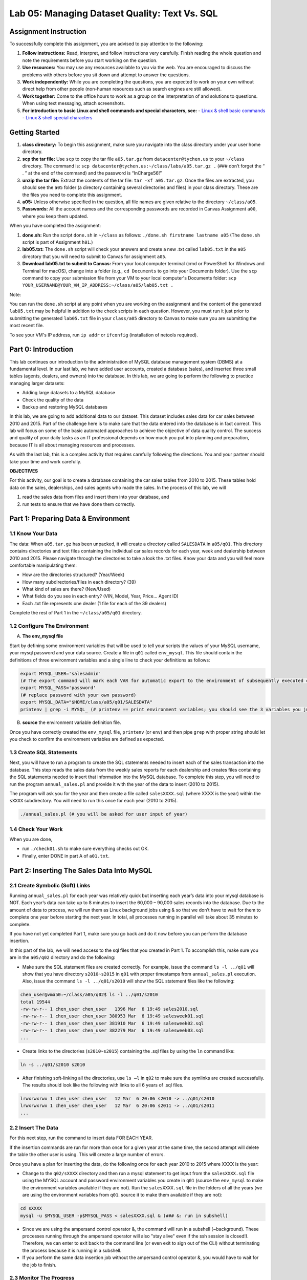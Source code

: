 Lab 05: Managing Dataset Quality: Text Vs. SQL
=============================================

Assignment Instruction
----------------------

To successfully complete this assignment, you are advised to pay attention to the following:

1. **Follow instructions:** Read, interpret, and follow instructions very carefully. Finish reading the whole question and note the requirements before you start working on the question.
2. **Use resources:** You may use any resources available to you via the web. You are encouraged to discuss the problems with others before you sit down and attempt to answer the questions.
3. **Work independently:** While you are completing the questions, you are expected to work on your own without direct help from other people (non-human resources such as search engines are still allowed).
4. **Work together:** Come to the office hours to work as a group on the interpretation of and solutions to questions. When using text messaging, attach screenshots.
5. **For introduction to basic Linux and shell commands and special characters, see:**
   - `Linux & shell basic commands <https://bashnet.org/docs/linux_shell_commands.php>`_
   - `Linux & shell special characters <https://bashnet.org/docs/linux_special_characters.php>`_

Getting Started
---------------

1. **class directory:** To begin this assignment, make sure you navigate into the class directory under your user home directory.
2. **scp the tar file:** Use ``scp`` to copy the tar file ``a05.tar.gz`` from ``datacenter@tychen.us`` to your ``~/class`` directory. The command is: ``scp datacenter@tychen.us:~/class/labs/a05.tar.gz .`` (### don’t forget the “ . ” at the end of the command) and the password is “InCharge56!”
3. **unzip the tar file:** Extract the contents of the tar file: ``tar -xf a05.tar.gz``. Once the files are extracted, you should see the ``a05`` folder (a directory containing several directories and files) in your class directory. These are the files you need to complete this assignment.
4. **a05:** Unless otherwise specified in the question, all file names are given relative to the directory ``~/class/a05``.
5. **Passwords:** All the account names and the corresponding passwords are recorded in Canvas Assignment ``a00``, where you keep them updated.

When you have completed the assignment:

1. **done.sh:** Run the script ``done.sh`` in ``~/class`` as follows:
   ``./done.sh firstname lastname a05`` (The ``done.sh`` script is part of Assignment ``h01``.)
2. **lab05.txt:** The ``done.sh`` script will check your answers and create a new .txt called ``lab05.txt`` in the ``a05`` directory that you will need to submit to Canvas for assignment ``a05``.
3. **Download lab05.txt to submit to Canvas:** From your local computer terminal (cmd or PowerShell for Windows and Terminal for macOS), change into a folder (e.g., ``cd Documents`` to go into your Documents folder). Use the ``scp`` command to copy your submission file from your VM to your local computer's Documents folder:
   ``scp YOUR_USERNAME@YOUR_VM_IP_ADDRESS:~/class/a05/lab05.txt .``

Note:

You can run the ``done.sh`` script at any point when you are working on the assignment and the content of the generated ``lab05.txt`` may be helpful in addition to the check scripts in each question. However, you must run it just prior to submitting the generated ``lab05.txt`` file in your ``class/a05`` directory to Canvas to make sure you are submitting the most recent file.

To see your VM's IP address, run ``ip addr`` or ``ifconfig`` (installation of netools required).

Part 0: Introduction
--------------------

This lab continues our introduction to the administration of MySQL database management system (DBMS) at a fundamental level. In our last lab, we have added user accounts, created a database (sales), and inserted three small tables (agents, dealers, and owners) into the database. In this lab, we are going to perform the following to practice managing larger datasets:

- Adding large datasets to a MySQL database
- Check the quality of the data
- Backup and restoring MySQL databases

In this lab, we are going to add additional data to our dataset. This dataset includes sales data for car sales between 2010 and 2015. Part of the challenge here is to make sure that the data entered into the database is in fact correct. This lab will focus on some of the basic automated approaches to achieve the objective of data quality control. The success and quality of your daily tasks as an IT professional depends on how much you put into planning and preparation, because IT is all about managing resources and processes.

As with the last lab, this is a complex activity that requires carefully following the directions. You and your partner should take your time and work carefully.

**OBJECTIVES**

For this activity, our goal is to create a database containing the car sales tables from 2010 to 2015. These tables hold data on the sales, dealerships, and sales agents who made the sales. In the process of this lab, we will

1. read the sales data from files and insert them into your database, and
2. run tests to ensure that we have done them correctly.

Part 1: Preparing Data & Environment
------------------------------------

1.1 Know Your Data
~~~~~~~~~~~~~~~~~~

The data: When ``a05.tar.gz`` has been unpacked, it will create a directory called ``SALESDATA`` in ``a05/q01``. This directory contains directories and text files containing the individual car sales records for each year, week and dealership between 2010 and 2015. Please navigate through the directories to take a look the .txt files. Know your data and you will feel more comfortable manipulating them:

- How are the directories structured? (Year/Week)
- How many subdirectories/files in each directory? (39)
- What kind of sales are there? (New/Used)
- What fields do you see in each entry? (VIN, Model, Year, Price… Agent ID)
- Each .txt file represents one dealer (1 file for each of the 39 dealers)

Complete the rest of Part 1 in the ``~/class/a05/q01`` directory.

1.2 Configure The Environment
~~~~~~~~~~~~~~~~~~~~~~~~~~~~~

A. **The env_mysql file**

Start by defining some environment variables that will be used to tell your scripts the values of your MySQL username, your mysql password and your data source. Create a file in ``q01`` called ``env_mysql``. This file should contain the definitions of three environment variables and a single line to check your definitions as follows:

.. code-block:: bash

   export MYSQL_USER='salesadmin' 
   (# The export command will mark each VAR for automatic export to the environment of subsequently executed commands; i.e., make the local shell variable VAR global.)
   export MYSQL_PASS='password' 
   (# replace password with your own password)
   export MYSQL_DATA="$HOME/class/a05/q01/SALESDATA"
   printenv | grep -i MYSQL_ (# printenv == print environment variables; you should see the 3 variables you just exported.) 

B. **source** the environment variable definition file.

Once you have correctly created the ``env_mysql`` file, ``printenv`` (or ``env``) and then pipe ``grep`` with proper string should let you check to confirm the environment variables are defined as expected.

1.3 Create SQL Statements
~~~~~~~~~~~~~~~~~~~~~~~~~

Next, you will have to run a program to create the SQL statements needed to insert each of the sales transaction into the database. This step reads the sales data from the weekly sales reports for each dealership and creates files containing the SQL statements needed to insert that information into the MySQL database. To complete this step, you will need to run the program ``annual_sales.pl`` and provide it with the year of the data to insert (2010 to 2015).

The program will ask you for the year and then create a file called ``salesXXXX.sql`` (where XXXX is the year) within the ``sXXXX`` subdirectory. You will need to run this once for each year (2010 to 2015).

.. code-block:: bash

   ./annual_sales.pl (# you will be asked for user input of year) 

1.4 Check Your Work
~~~~~~~~~~~~~~~~~~~

When you are done,

- run ``./check01.sh`` to make sure everything checks out OK.
- Finally, enter DONE in part A of ``a01.txt``.

Part 2: Inserting The Sales Data Into MySQL
-------------------------------------------

2.1 Create Symbolic (Soft) Links
~~~~~~~~~~~~~~~~~~~~~~~~~~~~~~~

Running ``annual_sales.pl`` for each year was relatively quick but inserting each year’s data into your mysql database is NOT. Each year’s data can take up to 8 minutes to insert the 60,000 – 90,000 sales records into the database. Due to the amount of data to process, we will run them as Linux background jobs using & so that we don’t have to wait for them to complete one year before starting the next year. In total, all processes running in parallel will take about 35 minutes to complete.

If you have not yet completed Part 1, make sure you go back and do it now before you can perform the database insertion.

In this part of the lab, we will need access to the sql files that you created in Part 1. To accomplish this, make sure you are in the ``a05/q02`` directory and do the following:

- Make sure the SQL statement files are created correctly. For example, issue the command ``ls -l ../q01`` will show that you have directory ``s2010~s2015`` in ``q01`` with proper timestamps from ``annual_sales.pl`` execution. Also, issue the command ``ls -l ../q01/s2010`` will show the SQL statement files like the following:

.. code-block:: bash

   chen_user@vma50:~/class/a05/q02$ ls -l ../q01/s2010
   total 19544
   -rw-rw-r-- 1 chen_user chen_user   1396 Mar  6 19:49 sales2010.sql
   -rw-rw-r-- 1 chen_user chen_user 380953 Mar  6 19:49 salesweek01.sql
   -rw-rw-r-- 1 chen_user chen_user 381910 Mar  6 19:49 salesweek02.sql
   -rw-rw-r-- 1 chen_user chen_user 382279 Mar  6 19:49 salesweek03.sql
   ...

- Create links to the directories (``s2010~s2015``) containing the .sql files by using the ``ln`` command like:

.. code-block:: bash

   ln -s ../q01/s2010 s2010

- After finishing soft-linking all the directories, use ``ls –l`` in ``q02`` to make sure the symlinks are created successfully. The results should look like the following with links to all 6 years of .sql files.

.. code-block:: bash

   lrwxrwxrwx 1 chen_user chen_user   12 Mar  6 20:06 s2010 -> ../q01/s2010
   lrwxrwxrwx 1 chen_user chen_user   12 Mar  6 20:06 s2011 -> ../q01/s2011
   ...

2.2 Insert The Data
~~~~~~~~~~~~~~~~~~~

For this next step, run the command to insert data FOR EACH YEAR.

If the insertion commands are run for more than once for a given year at the same time, the second attempt will delete the table the other user is using. This will create a large number of errors.

Once you have a plan for inserting the data, do the following once for each year 2010 to 2015 where XXXX is the year:

- Change to the ``q02/sXXXX`` directory and then run a mysql statement to get input from the ``salesXXXX.sql`` file using the MYSQL account and password environment variables you create in ``q01`` (source the ``env_mysql`` to make the environment variables available if they are not). Run the ``salesXXXX.sql`` file in the folders of all the years (we are using the environment variables from ``q01``. source it to make them available if they are not):

.. code-block:: bash

   cd sXXXX
   mysql -u $MYSQL_USER -p$MYSQL_PASS < salesXXXX.sql & (### &: run in subshell) 

- Since we are using the ampersand control operator &, the command will run in a subshell (~background). These processes running through the ampersand operator will also "stay alive" even if the ssh session is closed!). Therefore, we can enter to exit back to the command line (or even exit to sign out of the CLI) without terminating the process because it is running in a subshell.
- If you perform the same data insertion job without the ampersand control operator &, you would have to wait for the job to finish.

2.3 Monitor The Progress
~~~~~~~~~~~~~~~~~~~~~~~~

You can use the following SQL command to monitor the progress of the data insertion (*.sql execution). Log into MySQL shell, run it on the same year for several times to see the number of records increasing. (Don't forget to USE database first.)

.. code-block:: sql

   SELECT COUNT(*) FROM sales_20XX 
   (# no space after COUNT)
   (# unlike SELECT *, SELECT COUNT(*) does not have resource issue) 

If everything went as planned, you and your lab partners would have inserted about 450,000 car sales records into the sales database. In the next few parts of the problem, we will check these results in detail. For now, we will just do a quick check of the total number of cars sold in each year.

2.4 Check Your Work
~~~~~~~~~~~~~~~~~~~

In order for the check to proceed, your MYSQL_USER and MYSQL_PASS environment variables must be set and active as described in Part 1. (# meaning: source it!)

- Use the script ``check02.sh`` to verify that your group has created the necessary tables and inserted data into the database. Note that the data insertion will take several minutes. Before it is finished, running the check script will give you a NOT OK error like:

.. code-block:: text

   Not OK - yearly sales count values  ( 7230682305 )                  chxq02-D0

- You will see 4 OK's like the following when the processes are completed successfully:

.. code-block:: bash

   chen_user@vma50:~/class/a05/q02$ ./check02.sh
   Checking your MYSQL_USER, MYSQL_PASS and MYSQL_DATA environment variables
              OK - q01/env_mysql check                                 chxq02-A1
   MYSQL_USER=salesadmin
   MYSQL_DATA=/home/chen_user/class/a05/q01/SALESDATA
   MYSQL_PASS=pass2020
              OK - sales database                                      chxq02-B1
              OK - yearly sales tables                                 chxq02-C1
              OK - yearly sales count values                           chxq02-D1

When you are done, enter DONE into part A of ``a02.txt``.

Part 3: Check Sales Data In MySQL
---------------------------------

3.1 Create .Sql File
~~~~~~~~~~~~~~~~~~~~

Create a MySQL input script (call it ``q03.sql``) to verify that the information in the database is correct by creating a series of MySQL statements to answer the following questions from A to E. It is recommended that you:

- Tile two SSH terminals for a task like this: One for coding, the other testing.
- Comment and design your code blocks, then write the query.
- Test the query in another terminal in mysql shell. When you satisfied with the result, copy-n-paste it over to ``q03.sql``.
- In nano, use Ctl-O to save but not exit the nano editing mode.
- use DESCRIBE table_name to observe the fields: Primary key, auto_increment
- use SELECT * FROM sales_20xx LIMIT 10 to observe records
- note that in a .sql file, we start with USE db_name;

Questions
~~~~~~~~~

A. How many cars were sold in 2010?
B. How many cars were sold in July in 2013?
C. How many Honda Odyssey’s were sold in 2015?
D. How many cars did Linda Carr sell in 2014?
E. What was the profit on the sale of the vehicle with VIN: JE142FU154525XBX8?

3.2 Run The .Sql File
~~~~~~~~~~~~~~~~~~~~~

While you are working on the .sql file, you can run it in the mysql shell using the following command to see the results as you incrementally write the SQL statements:

.. code-block:: bash

   source q03.sql  

After you have completed the .sql file, run it in the Linux command line shell to see the results:

.. code-block:: bash

   mysql -u $MYSQL_USER -p$MYSQL_PASS < q03.sql 

Finally, redirect the results to a file (``q03.txt``) when you run the .sql file in Linux command line as follows:

.. code-block:: bash

   mysql -u $MYSQL_USER -p$MYSQL_PASS < q03.sql > q03.txt 

If you encounter error messages regarding the two USER and PASS environment variables, it is possible that you have work in a different shell context now. Just run the ``env_mysql`` file again: ``source ../q01/env_mysql`` in this current shell to continue.

3.3 Check Your Work
~~~~~~~~~~~~~~~~~~~

Run mysql as described above to create the file ``q03.txt`` with the results of your sql statements. Enter the answers to A-E into ``a03.txt`` and use the script ``check03.sh`` to verify that you created the correct files.

Note:

1. The syntax of INNER JOIN is:

.. code-block:: sql

   SELECT column_name(s)
   FROM table1
   INNER JOIN table2
   ON table1.column_name = table2.column_name;

2. Calculating profit: A good way to get profit using SQL query in this context is:

.. code-block:: sql

   SELECT ( price_sold - dealer_cost ) 

   since sold price minus cost equals profit.

3. UNION ALL: Since one car may be sold for multiple times over the years, it is a good strategy to use UNION ALL to make sure we cover all the years when necessary.

Part 4: Checking The Sales Data In The SALESDATA Files
------------------------------------------------------

Purpose
~~~~~~~

Quality Control

In this part of the lab, we want to create a bash script called ``q04.sh`` to examine the data in the text files so we can compare the information in our original data text files with the data in the SQL files we generated in Part 1 and with the data that ended up in our database in Part 2. Specifically, we are checking the accuracy of data by comparing the results from grepping the files in SALESDATA and the database query results from Part 3.

To search over the files for the records we want, we need to carefully observe the dataset. The more we know the data, the better accuracy we can have when searching through the dataset.

4.1 Create The Script
~~~~~~~~~~~~~~~~~~~~~

Your script ``q04.sh`` must be able to do the following:

1. Create a link to the SALESDATA in ``q04``, if one does not already exist, using:

.. code-block:: bash

   ln -s ../q01/SALESDATA SALESDATA 

2. Determine the total number of cars sold by all dealerships combined in each of the years 2010 through 2015.
3. Determine the total number of cars sold by all dealerships combined in July of each year.
4. Determine the total number of Honda Odyssey’s sold by all dealerships combined in each year.
5. Determine the total number of cars sold by Linda Carr in each year.
6. List the sales data associated with a specific VIN provided as a command line parameter. (### In the script, assign the VIN you used in Part 3 into a variable as the default VIN number. If you want, write an if statement to receive a command line argument in the form of positional parameter to update the VIN. Do not read to prompt for user input, or the check script will hang.)
7. Determine the total number of cars sold by all dealerships combined in all years.

4.2 Check Your Work
~~~~~~~~~~~~~~~~~~~

When you have completed the script, run ``check04.sh`` to check it. This will take a while to complete.

Use the information produced with ``q04.sh`` to determine the answers for A-E in ``a04.txt``. In ``a04.txt`` enter the following:

Questions
~~~~~~~~~

A. The number of cars sold in 2010
B. The number of cars sold in July 2013.
C. The number of Honda Odyssey’s sold in 2015.
D. The number of cars sold by Linda Carr in 2014.
E. The model type of the car with VIN JE142FU154525XBX8.

Note:

These results should be the same as Part 3 except for question E.

Part 4.1 ask for grep results from all the years, so it makes sense to build a for loop like ``for year in {2010..2015}; do .... done`` to save your time. Inside the loop, we can use ``SALESDATA/y$year`` to point to the specific year.

``grep`` has an option ``-r`` that would allow you to search recursively. The other choice is globbing, e.g., ``SALESDATA/y$year/week*/sales$year*.txt``.

Use the regular expression anchor ``^`` to make sure you are searching the transaction data rows because, as we talked about when introducing the database, all VIN's begin with a space and then J because these are Honda cars from Japan. So you may begin each of your search with ``grep '^ J'``.

For the part of searching for July sales, the use of ``-w`` is suggested to avoid getting extra results.

Part 5: Creating A Backup Of The Database
-----------------------------------------

5.1 Create The Data Dump
~~~~~~~~~~~~~~~~~~~~~~~~

Complete this part in ``a05/q05``.

Once you are convinced your database is correct after the checking procedures in Part 3 and 4, create a backup of the database as follows. We will use the MySQL database client backup utility program available in Linux: ``mysqldump``. This utility produces a set of SQL statements that can be executed to reproduce the original database object definitions and data tables. It dumps one or more MySQL databases for backup or transferring to another SQL server. The ``mysqldump`` command can also generate output in CSV, other delimited text, or XML format (``man mysqldump`` for details). The syntax of the command is as below:

.. code-block:: bash

   mysqldump --no-tablespaces -h localhost -u salesadmin -ppassword sales > salesv00.sql
   (# where -h option requires the hostname)  

- Determine the size of the file ``salesv00.sql`` in bytes using:

.. code-block:: bash

   ls -l (# record the size) 

- Compress the file using:

.. code-block:: bash

   gzip salesv00.sql

- Determine the size of the compressed file ``salesv00.sql.gz`` in bytes. (The opposite of ``gzip`` is ``gunzip`` with similar syntax.)
- Create the directory named ``backup`` in your home directory (if you haven’t done so already) and move the zipped file (``salesv00.sql.gz``) into it.

Once you have completed those steps run ``check05.sh``. It will ask you to answer the following questions.

Questions
~~~~~~~~~

A. What is the size of the backup file in Megabytes (uncompressed size divide by 1024 x 1024 or 1,048,576)? You should give you answer to the nearest Megabyte.
B. What is the size of the compressed backup file in Megabytes? You should give your answer to the nearest Megabyte.
C. What is the compression ratio in percent (100 x Uncompressed Size in MBytes/Compressed size in MByte) for your database backup file? Round your answer to the nearest 10 percentage points, for example, if you calculated a 438% compression enter the number 440 instead of 438.

5.2 Check Your Work
~~~~~~~~~~~~~~~~~~~

When you have completed the script, run ``check05.sh`` to check it. When you have completed the above, enter DONE in part A of ``a05.txt``.

Note:

If you run ``mysqldump`` without the ``--no-tablespaces`` option, you may receive an error message as:

.. code-block:: bash

   chen_user@vma50:~/class/a05/q05$ mysqldump -h localhost -u salesadmin -p$MYSQL_PASS sales > salesv00.sql
   mysqldump: [Warning] Using a password on the command line interface can be insecure.
   mysqldump: Error: 'Access denied; you need (at least one of) the PROCESS privilege(s) for this operation' when trying to dump tablespaces.
